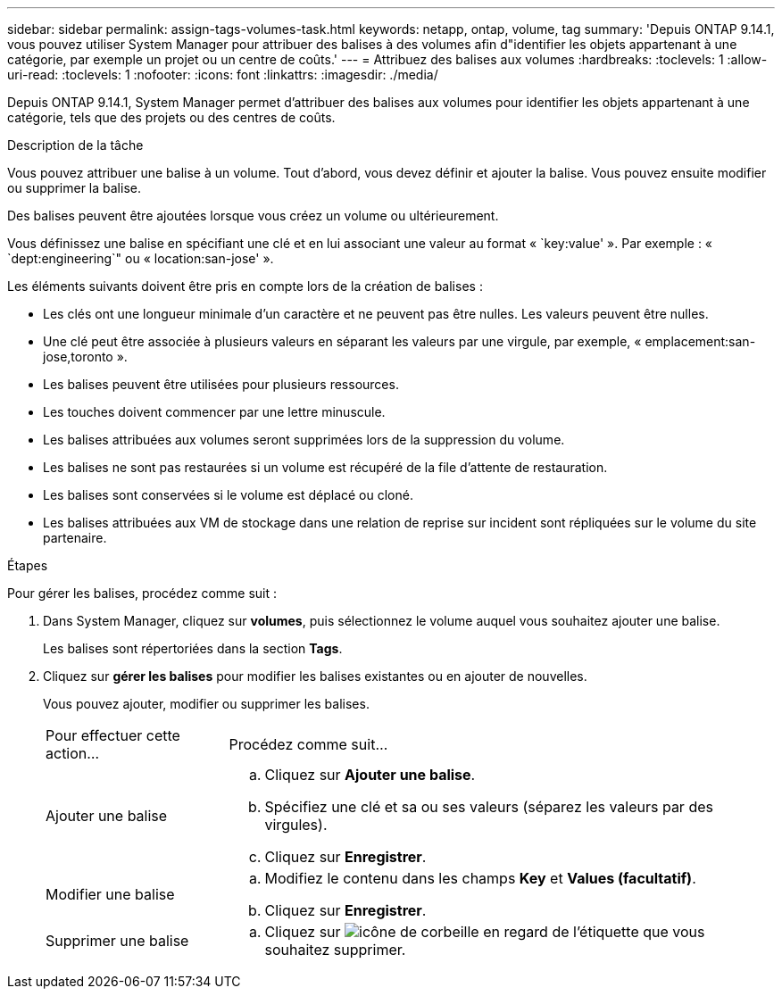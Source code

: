---
sidebar: sidebar 
permalink: assign-tags-volumes-task.html 
keywords: netapp, ontap, volume, tag 
summary: 'Depuis ONTAP 9.14.1, vous pouvez utiliser System Manager pour attribuer des balises à des volumes afin d"identifier les objets appartenant à une catégorie, par exemple un projet ou un centre de coûts.' 
---
= Attribuez des balises aux volumes
:hardbreaks:
:toclevels: 1
:allow-uri-read: 
:toclevels: 1
:nofooter: 
:icons: font
:linkattrs: 
:imagesdir: ./media/


[role="lead"]
Depuis ONTAP 9.14.1, System Manager permet d'attribuer des balises aux volumes pour identifier les objets appartenant à une catégorie, tels que des projets ou des centres de coûts.

.Description de la tâche
Vous pouvez attribuer une balise à un volume. Tout d'abord, vous devez définir et ajouter la balise.  Vous pouvez ensuite modifier ou supprimer la balise.

Des balises peuvent être ajoutées lorsque vous créez un volume ou ultérieurement.

Vous définissez une balise en spécifiant une clé et en lui associant une valeur au format « `key:value' ».  Par exemple : « `dept:engineering`" ou « location:san-jose' ».

Les éléments suivants doivent être pris en compte lors de la création de balises :

* Les clés ont une longueur minimale d'un caractère et ne peuvent pas être nulles.  Les valeurs peuvent être nulles.
* Une clé peut être associée à plusieurs valeurs en séparant les valeurs par une virgule, par exemple, « emplacement:san-jose,toronto ».
* Les balises peuvent être utilisées pour plusieurs ressources.
* Les touches doivent commencer par une lettre minuscule.
* Les balises attribuées aux volumes seront supprimées lors de la suppression du volume.
* Les balises ne sont pas restaurées si un volume est récupéré de la file d'attente de restauration.
* Les balises sont conservées si le volume est déplacé ou cloné.
* Les balises attribuées aux VM de stockage dans une relation de reprise sur incident sont répliquées sur le volume du site partenaire.


.Étapes
Pour gérer les balises, procédez comme suit :

. Dans System Manager, cliquez sur *volumes*, puis sélectionnez le volume auquel vous souhaitez ajouter une balise.
+
Les balises sont répertoriées dans la section *Tags*.

. Cliquez sur *gérer les balises* pour modifier les balises existantes ou en ajouter de nouvelles.
+
Vous pouvez ajouter, modifier ou supprimer les balises.

+
[cols="25,75"]
|===


| Pour effectuer cette action... | Procédez comme suit... 


 a| 
Ajouter une balise
 a| 
.. Cliquez sur *Ajouter une balise*.
.. Spécifiez une clé et sa ou ses valeurs (séparez les valeurs par des virgules).
.. Cliquez sur *Enregistrer*.




 a| 
Modifier une balise
 a| 
.. Modifiez le contenu dans les champs *Key* et *Values (facultatif)*.
.. Cliquez sur *Enregistrer*.




 a| 
Supprimer une balise
 a| 
.. Cliquez sur image:../media/icon_trash_can_white_bg.gif["icône de corbeille"] en regard de l'étiquette que vous souhaitez supprimer.


|===

